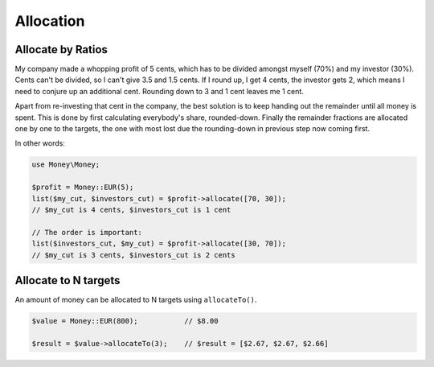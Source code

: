 Allocation
==========

Allocate by Ratios
------------------

My company made a whopping profit of 5 cents, which has to be divided amongst myself (70%) and my
investor (30%). Cents can't be divided, so I can't give 3.5 and 1.5 cents. If I round up,
I get 4 cents, the investor gets 2, which means I need to conjure up an additional cent. Rounding
down to 3 and 1 cent leaves me 1 cent. 

Apart from re-investing that cent in the company, the best solution is to keep handing out the 
remainder until all money is spent. This is done by first calculating everybody's share, rounded-down. 
Finally the remainder fractions are allocated one by one to the targets, the one with most lost due 
the rounding-down in previous step now coming first.

In other words:

.. code-block:: php

    use Money\Money;

    $profit = Money::EUR(5);
    list($my_cut, $investors_cut) = $profit->allocate([70, 30]);
    // $my_cut is 4 cents, $investors_cut is 1 cent

    // The order is important:
    list($investors_cut, $my_cut) = $profit->allocate([30, 70]);
    // $my_cut is 3 cents, $investors_cut is 2 cents


Allocate to N targets
------------------------

An amount of money can be allocated to N targets using ``allocateTo()``.

.. code-block:: php

    $value = Money::EUR(800);           // $8.00

    $result = $value->allocateTo(3);    // $result = [$2.67, $2.67, $2.66]

